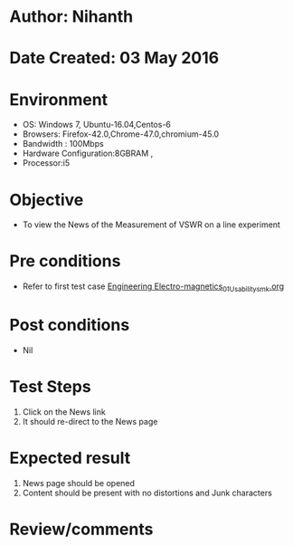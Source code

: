 * Author: Nihanth
* Date Created: 03 May 2016
* Environment
  - OS: Windows 7, Ubuntu-16.04,Centos-6
  - Browsers: Firefox-42.0,Chrome-47.0,chromium-45.0
  - Bandwidth : 100Mbps
  - Hardware Configuration:8GBRAM , 
  - Processor:i5

* Objective
  - To view the News of the Measurement of VSWR on a line experiment

* Pre conditions
  - Refer to first test case [[https://github.com/Virtual-Labs/engineering-electro-magnetics-laboratory-iitd/blob/master/test-cases/integration_test-cases/System/Engineering Electro-magnetics_01_Usability_smk.org][Engineering Electro-magnetics_01_Usability_smk.org]]

* Post conditions
  - Nil
* Test Steps
  1. Click on the News link 
  2. It should re-direct to the News page

* Expected result
  1. News page should be opened
  2. Content should be present with no distortions and Junk characters

* Review/comments


